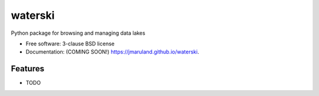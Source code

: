========
waterski
========

.. image:: https://img.shields.io/travis/jmaruland/waterski.svg
        :target: https://travis-ci.org/jmaruland/waterski

.. image:: https://img.shields.io/pypi/v/waterski.svg
        :target: https://pypi.python.org/pypi/waterski


Python package for browsing and managing data lakes

* Free software: 3-clause BSD license
* Documentation: (COMING SOON!) https://jmaruland.github.io/waterski.

Features
--------

* TODO
